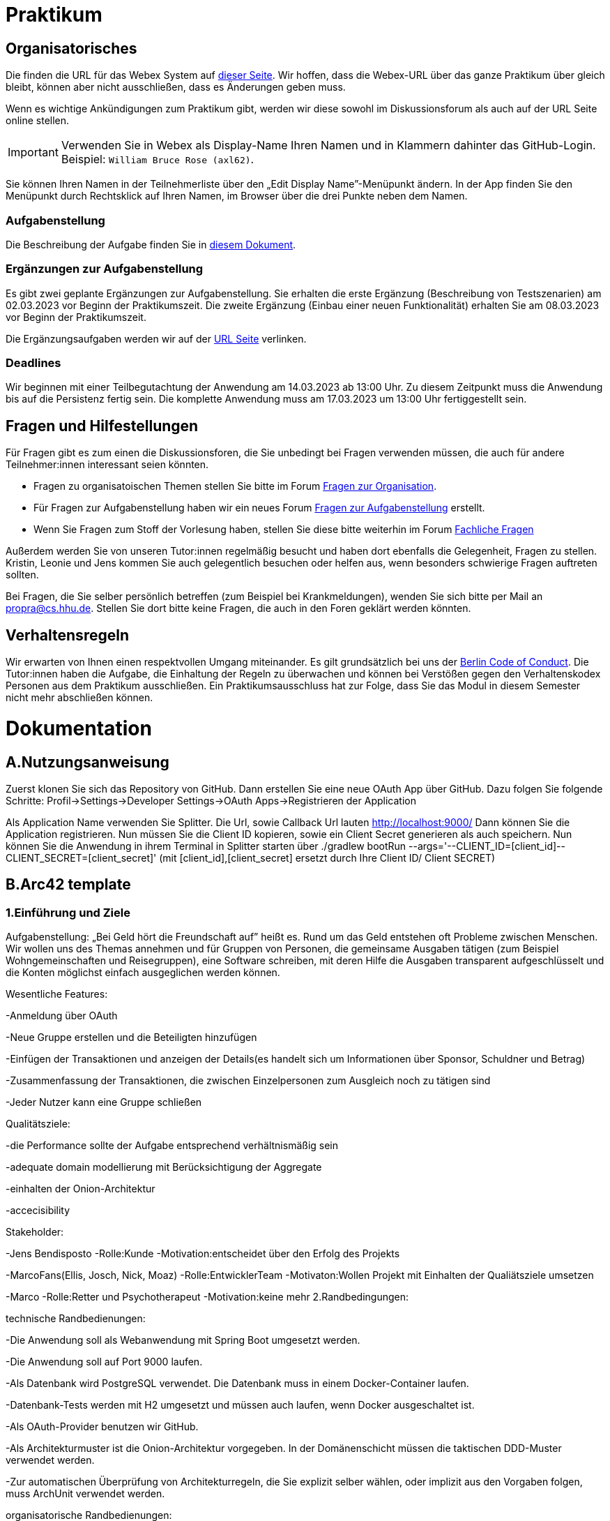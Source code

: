 = Praktikum
:icons: font
:icon-set: fa
:source-highlighter: rouge
:experimental:

== Organisatorisches

Die finden die URL für das Webex System auf http://propra.de/ws2223/ab899545cb7e0df[dieser Seite]. Wir hoffen, dass die Webex-URL über das ganze Praktikum über gleich bleibt, können aber nicht ausschließen, dass es Änderungen geben muss. 

Wenn es wichtige Ankündigungen zum Praktikum gibt, werden wir diese sowohl im Diskussionsforum als auch auf der URL Seite online stellen. 

IMPORTANT: Verwenden Sie in Webex als Display-Name Ihren Namen und in Klammern dahinter das GitHub-Login. Beispiel: `William Bruce Rose (axl62)`.

Sie können Ihren Namen in der Teilnehmerliste über den „Edit Display Name”-Menüpunkt ändern. In der App finden Sie den Menüpunkt durch Rechtsklick auf Ihren Namen, im Browser über die drei Punkte neben dem Namen.

=== Aufgabenstellung

Die Beschreibung der Aufgabe finden Sie in link:aufgabe.adoc[diesem Dokument].

=== Ergänzungen zur Aufgabenstellung

Es gibt zwei geplante Ergänzungen zur Aufgabenstellung. Sie erhalten die erste Ergänzung (Beschreibung von Testszenarien) am 02.03.2023 vor Beginn der Praktikumszeit. Die zweite Ergänzung (Einbau einer neuen Funktionalität) erhalten Sie am 08.03.2023 vor Beginn der Praktikumszeit. 

Die Ergänzungsaufgaben werden wir auf der http://propra.de/ws2223/ab899545cb7e0df[URL Seite] verlinken. 

=== Deadlines 

Wir beginnen mit einer Teilbegutachtung der Anwendung am 14.03.2023 ab 13:00 Uhr. Zu diesem Zeitpunkt muss die Anwendung bis auf die Persistenz fertig sein. Die komplette Anwendung muss am 17.03.2023 um 13:00 Uhr fertiggestellt sein. 

== Fragen und Hilfestellungen

Für Fragen gibt es zum einen die Diskussionsforen, die Sie unbedingt bei Fragen verwenden müssen, die auch für andere Teilnehmer:innen interessant seien könnten.

* Fragen zu organisatoischen Themen stellen Sie bitte im Forum https://github.com/hhu-propra2-ws22/Organisation/discussions/categories/fragen-zur-organisation[Fragen zur Organisation].
* Für Fragen zur Aufgabenstellung haben wir ein neues Forum https://github.com/hhu-propra2-ws22/Organisation/discussions/categories/fragen-zur-aufgabestellung[Fragen zur Aufgabenstellung] erstellt.
* Wenn Sie Fragen zum Stoff der Vorlesung haben, stellen Sie diese bitte weiterhin im Forum https://github.com/hhu-propra2-ws22/Organisation/discussions/categories/fachliche-fragen[Fachliche Fragen]

Außerdem werden Sie von unseren Tutor:innen regelmäßig besucht und haben dort ebenfalls die Gelegenheit, Fragen zu stellen. Kristin, Leonie und Jens kommen Sie auch gelegentlich besuchen oder helfen aus, wenn besonders schwierige Fragen auftreten sollten. 

Bei Fragen, die Sie selber persönlich betreffen (zum Beispiel bei Krankmeldungen), wenden Sie sich bitte per Mail an mailto:propra@cs.hhu.de[propra@cs.hhu.de]. Stellen Sie dort bitte keine Fragen, die auch in den Foren geklärt werden könnten. 

== Verhaltensregeln

Wir erwarten von Ihnen einen respektvollen Umgang miteinander. Es gilt grundsätzlich bei uns der https://berlincodeofconduct.org/de/[Berlin Code of Conduct]. Die Tutor:innen haben die Aufgabe, die Einhaltung der Regeln zu überwachen und können bei Verstößen gegen den Verhaltenskodex Personen aus dem Praktikum ausschließen. Ein Praktikumsausschluss hat zur Folge, dass Sie das Modul in diesem Semester nicht mehr abschließen können. 

= Dokumentation
:icons: font
:icon-set: fa
:source-highlighter: rouge
:experimental:

== A.Nutzungsanweisung

Zuerst klonen Sie sich das Repository von GitHub. Dann erstellen Sie eine neue OAuth App über GitHub. Dazu folgen Sie folgende Schritte:
Profil->Settings->Developer Settings->OAuth Apps->Registrieren der Application

Als Application Name verwenden Sie Splitter. Die Url, sowie Callback Url lauten http://localhost:9000/
Dann können Sie die Application registrieren. Nun müssen Sie die Client ID kopieren, sowie ein Client Secret generieren als auch speichern.
Nun können Sie die Anwendung in ihrem Terminal in Splitter starten über ./gradlew bootRun --args='--CLIENT_ID=[client_id]--CLIENT_SECRET=[client_secret]' (mit [client_id],[client_secret] ersetzt durch Ihre Client ID/ Client SECRET)


== B.Arc42 template

=== 1.Einführung und Ziele

Aufgabenstellung: „Bei Geld hört die Freundschaft auf” heißt es. Rund um das Geld entstehen oft Probleme zwischen Menschen.
Wir wollen uns des Themas annehmen und für Gruppen von Personen, die gemeinsame Ausgaben tätigen (zum Beispiel Wohngemeinschaften und Reisegruppen), eine Software schreiben, mit deren Hilfe die Ausgaben transparent aufgeschlüsselt und die Konten möglichst einfach ausgeglichen werden können.

Wesentliche Features:

-Anmeldung über OAuth

-Neue Gruppe erstellen und die Beteiligten hinzufügen

-Einfügen der Transaktionen und anzeigen der Details(es handelt sich um Informationen über Sponsor, Schuldner und Betrag)

-Zusammenfassung der Transaktionen, die zwischen Einzelpersonen zum Ausgleich noch zu tätigen sind

-Jeder Nutzer kann eine Gruppe schließen


Qualitätsziele:

-die Performance sollte der Aufgabe entsprechend verhältnismäßig sein

-adequate domain modellierung mit Berücksichtigung der Aggregate

-einhalten der Onion-Architektur

-accecisibility


Stakeholder:

-Jens Bendisposto -Rolle:Kunde -Motivation:entscheidet über den Erfolg des Projekts

-MarcoFans(Ellis, Josch, Nick, Moaz) -Rolle:EntwicklerTeam -Motivaton:Wollen Projekt mit Einhalten der Qualiätsziele umsetzen

-Marco -Rolle:Retter und Psychotherapeut -Motivation:keine mehr
2.Randbedingungen:

technische Randbedienungen:

-Die Anwendung soll als Webanwendung mit Spring Boot umgesetzt werden.

-Die Anwendung soll auf Port 9000 laufen.

-Als Datenbank wird PostgreSQL verwendet. Die Datenbank muss in einem Docker-Container laufen.

-Datenbank-Tests werden mit H2 umgesetzt und müssen auch laufen, wenn Docker ausgeschaltet ist.

-Als OAuth-Provider benutzen wir GitHub.

-Als Architekturmuster ist die Onion-Architektur vorgegeben. In der Domänenschicht müssen die taktischen DDD-Muster verwendet werden.

-Zur automatischen Überprüfung von Architekturregeln, die Sie explizit selber wählen, oder implizit aus den Vorgaben folgen, muss ArchUnit verwendet werden.


organisatorische Randbedienungen:

-3 Wochen Zeit zur Umsetzung

-4 Studenten arbeiten daran


Architektur-Einschrenkungen:

-freie Entscheidung über wie wir die Domaine modellieren

-befolgen der Randbedieunungen und der Aufgabenstellung(insb. zu views)


3.Kontextabgrenzung



image::Kontextdiagramm.png[]


4.Lösungsstrategie

technische Entscheidungen:

-Spring Data JPA

-Thymeleaf

-MySQL


organisatorische Entscheidungen:

-Test Driven Development

-kein Minimaler Transaktionsservice (keine Zeit, Konzentration auf wichtigere Komponenten für die funktionsfähige Implementierung der Applikation)
